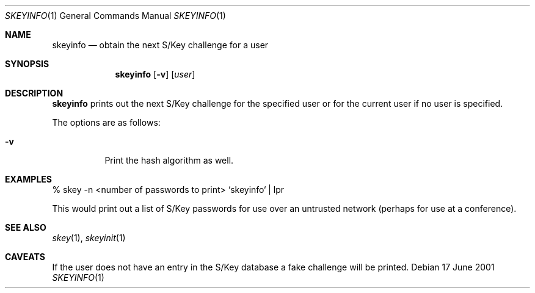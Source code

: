 .\" $OpenBSD: src/usr.bin/skeyinfo/skeyinfo.1,v 1.4 2001/06/17 22:44:51 millert Exp $
.\"
.Dd 17 June 2001
.Dt SKEYINFO 1
.Os
.Sh NAME
.Nm skeyinfo
.Nd obtain the next S/Key challenge for a user
.Sh SYNOPSIS
.Nm skeyinfo
.Op Fl v
.Op Ar user
.Sh DESCRIPTION
.Nm
prints out the next S/Key challenge for the specified user or for the
current user if no user is specified.
.Pp
The options are as follows:
.Bl -tag -width Ds
.It Fl v
Print the hash algorithm as well.
.El
.Sh EXAMPLES
% skey -n <number of passwords to print> `skeyinfo` | lpr
.Pp
This would print out a list of S/Key passwords for use over
an untrusted network (perhaps for use at a conference).
.Sh SEE ALSO
.Xr skey 1 ,
.Xr skeyinit 1
.Sh CAVEATS
If the user does not have an entry in the S/Key database a fake
challenge will be printed.
